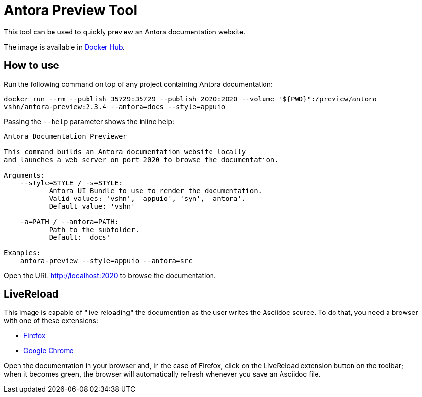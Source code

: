 = Antora Preview Tool

This tool can be used to quickly preview an Antora documentation website.

The image is available in https://hub.docker.com/r/vshn/antora-preview[Docker Hub].

== How to use

Run the following command on top of any project containing Antora documentation:

`docker run --rm --publish 35729:35729 --publish 2020:2020 --volume "${PWD}":/preview/antora vshn/antora-preview:2.3.4 --antora=docs --style=appuio`

Passing the `--help` parameter shows the inline help:

```
Antora Documentation Previewer

This command builds an Antora documentation website locally
and launches a web server on port 2020 to browse the documentation.

Arguments:
    --style=STYLE / -s=STYLE:
           Antora UI Bundle to use to render the documentation.
           Valid values: 'vshn', 'appuio', 'syn', 'antora'.
           Default value: 'vshn'

    -a=PATH / --antora=PATH:
           Path to the subfolder.
           Default: 'docs'

Examples:
    antora-preview --style=appuio --antora=src
```

Open the URL http://localhost:2020 to browse the documentation.

== LiveReload

This image is capable of "live reloading" the documention as the user writes the Asciidoc source. To do that, you need a browser with one of these extensions:

* https://addons.mozilla.org/en-US/firefox/addon/livereload-web-extension/[Firefox]
* https://chrome.google.com/webstore/detail/livereload/jnihajbhpnppcggbcgedagnkighmdlei[Google Chrome]

Open the documentation in your browser and, in the case of Firefox, click on the LiveReload extension button on the toolbar; when it becomes green, the browser will automatically refresh whenever you save an Asciidoc file.
